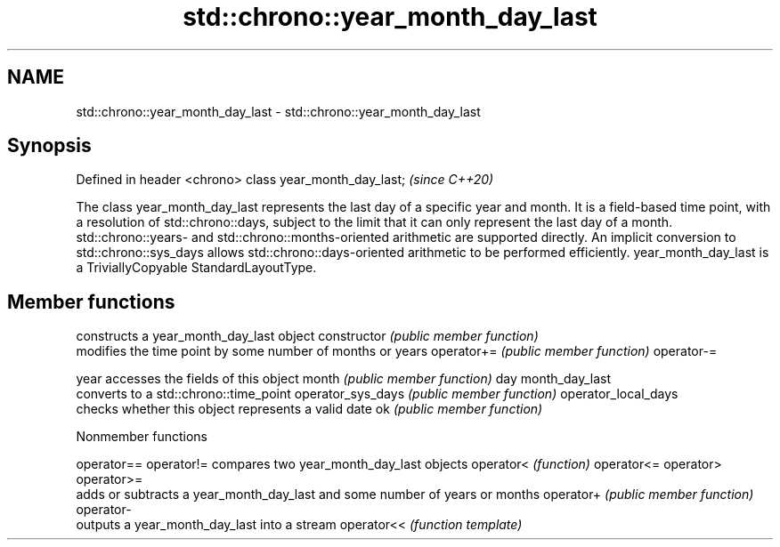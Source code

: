 .TH std::chrono::year_month_day_last 3 "2020.03.24" "http://cppreference.com" "C++ Standard Libary"
.SH NAME
std::chrono::year_month_day_last \- std::chrono::year_month_day_last

.SH Synopsis

Defined in header <chrono>
class year_month_day_last;  \fI(since C++20)\fP

The class year_month_day_last represents the last day of a specific year and month. It is a field-based time point, with a resolution of std::chrono::days, subject to the limit that it can only represent the last day of a month.
std::chrono::years- and std::chrono::months-oriented arithmetic are supported directly. An implicit conversion to std::chrono::sys_days allows std::chrono::days-oriented arithmetic to be performed efficiently.
year_month_day_last is a TriviallyCopyable StandardLayoutType.

.SH Member functions


                    constructs a year_month_day_last object
constructor         \fI(public member function)\fP
                    modifies the time point by some number of months or years
operator+=          \fI(public member function)\fP
operator-=

year                accesses the fields of this object
month               \fI(public member function)\fP
day
month_day_last
                    converts to a std::chrono::time_point
operator_sys_days   \fI(public member function)\fP
operator_local_days
                    checks whether this object represents a valid date
ok                  \fI(public member function)\fP


Nonmember functions



operator==
operator!= compares two year_month_day_last objects
operator<  \fI(function)\fP
operator<=
operator>
operator>=
           adds or subtracts a year_month_day_last and some number of years or months
operator+  \fI(public member function)\fP
operator-
           outputs a year_month_day_last into a stream
operator<< \fI(function template)\fP




